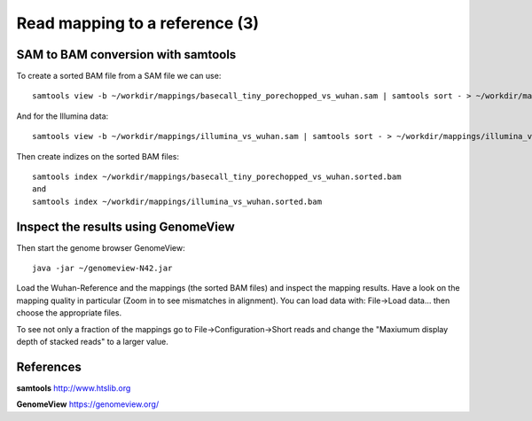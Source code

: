 
Read mapping to a reference (3)
-------------------------

SAM to BAM conversion with samtools
^^^^^^^^^^^^^^^^^^^^^^^^^^^^^^^^^^^

To create a sorted BAM file from a SAM file we can use::

  samtools view -b ~/workdir/mappings/basecall_tiny_porechopped_vs_wuhan.sam | samtools sort - > ~/workdir/mappings/basecall_tiny_porechopped_vs_wuhan.sorted.bam
  
And for the Illumina data::

  samtools view -b ~/workdir/mappings/illumina_vs_wuhan.sam | samtools sort - > ~/workdir/mappings/illumina_vs_wuhan.sorted.bam
  

Then create indizes on the sorted BAM files::

  samtools index ~/workdir/mappings/basecall_tiny_porechopped_vs_wuhan.sorted.bam
  and 
  samtools index ~/workdir/mappings/illumina_vs_wuhan.sorted.bam
  
  

Inspect the results using GenomeView
^^^^^^^^^^^^^^^^^^^^^^^^^^^^^^^^^^^^


Then start the genome browser GenomeView::

  java -jar ~/genomeview-N42.jar

Load the Wuhan-Reference and the mappings (the sorted BAM files) and inspect the mapping results. Have a look on the mapping quality in particular (Zoom in to see mismatches in alignment). You can load data with: File->Load data... then choose the appropriate files.

To see not only a fraction of the mappings go to File->Configuration->Short reads and change the "Maxiumum display depth of stacked reads" to a larger value.

References
^^^^^^^^^^


**samtools** http://www.htslib.org

**GenomeView** https://genomeview.org/
